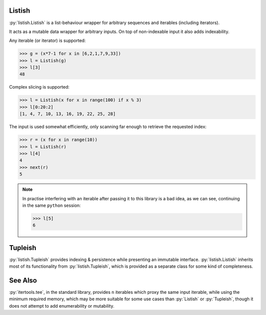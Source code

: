 .. role:: py(code)
    :language: python

Listish
=======
.. image:: https://circleci.com/gh/funkyHat/listish.svg?style=svg
    :target: https://circleci.com/gh/funkyHat/listish

:py:`listish.Listish` is a list-behaviour wrapper for arbitrary sequences and iterables (including iterators).

It acts as a mutable data wrapper for arbitrary inputs.
On top of non-indexable input it also adds indexability.


Any iterable (or iterator) is supported:

.. code-block:: python

    >>> g = (x*7-1 for x in [6,2,1,7,9,33])
    >>> l = Listish(g)
    >>> l[3]
    48
    

Complex slicing is supported:

.. code-block:: python

    >>> l = Listish(x for x in range(100) if x % 3)
    >>> l[0:20:2]
    [1, 4, 7, 10, 13, 16, 19, 22, 25, 28]
    

The input is used somewhat efficiently,
only scanning far enough to retrieve the requested index:

.. code-block:: python

    >>> r = (x for x in range(10))
    >>> l = Listish(r)
    >>> l[4]
    4
    >>> next(r)
    5

.. note::
    In practise interfering with an iterable after passing it to this library is a bad idea,
    as we can see, continuing in the same ``python`` session:

    .. code-block:: python

        >>> l[5]
        6


Tupleish
========
:py:`listish.Tupleish` provides indexing & persistence while presenting an immutable interface.
:py:`listish.Listish` inherits most of its functionality from :py:`listish.Tupleish`,
which is provided as a separate class for some kind of completeness.


See Also
========
:py:`itertools.tee`, in the standard library, provides ``n`` iterables which proxy the same input iterable, while using the minimum required memory, which may be more suitable for some use cases than :py:`Listish` or :py:`Tupleish`, though it does not attempt to add enumerability or mutability.
